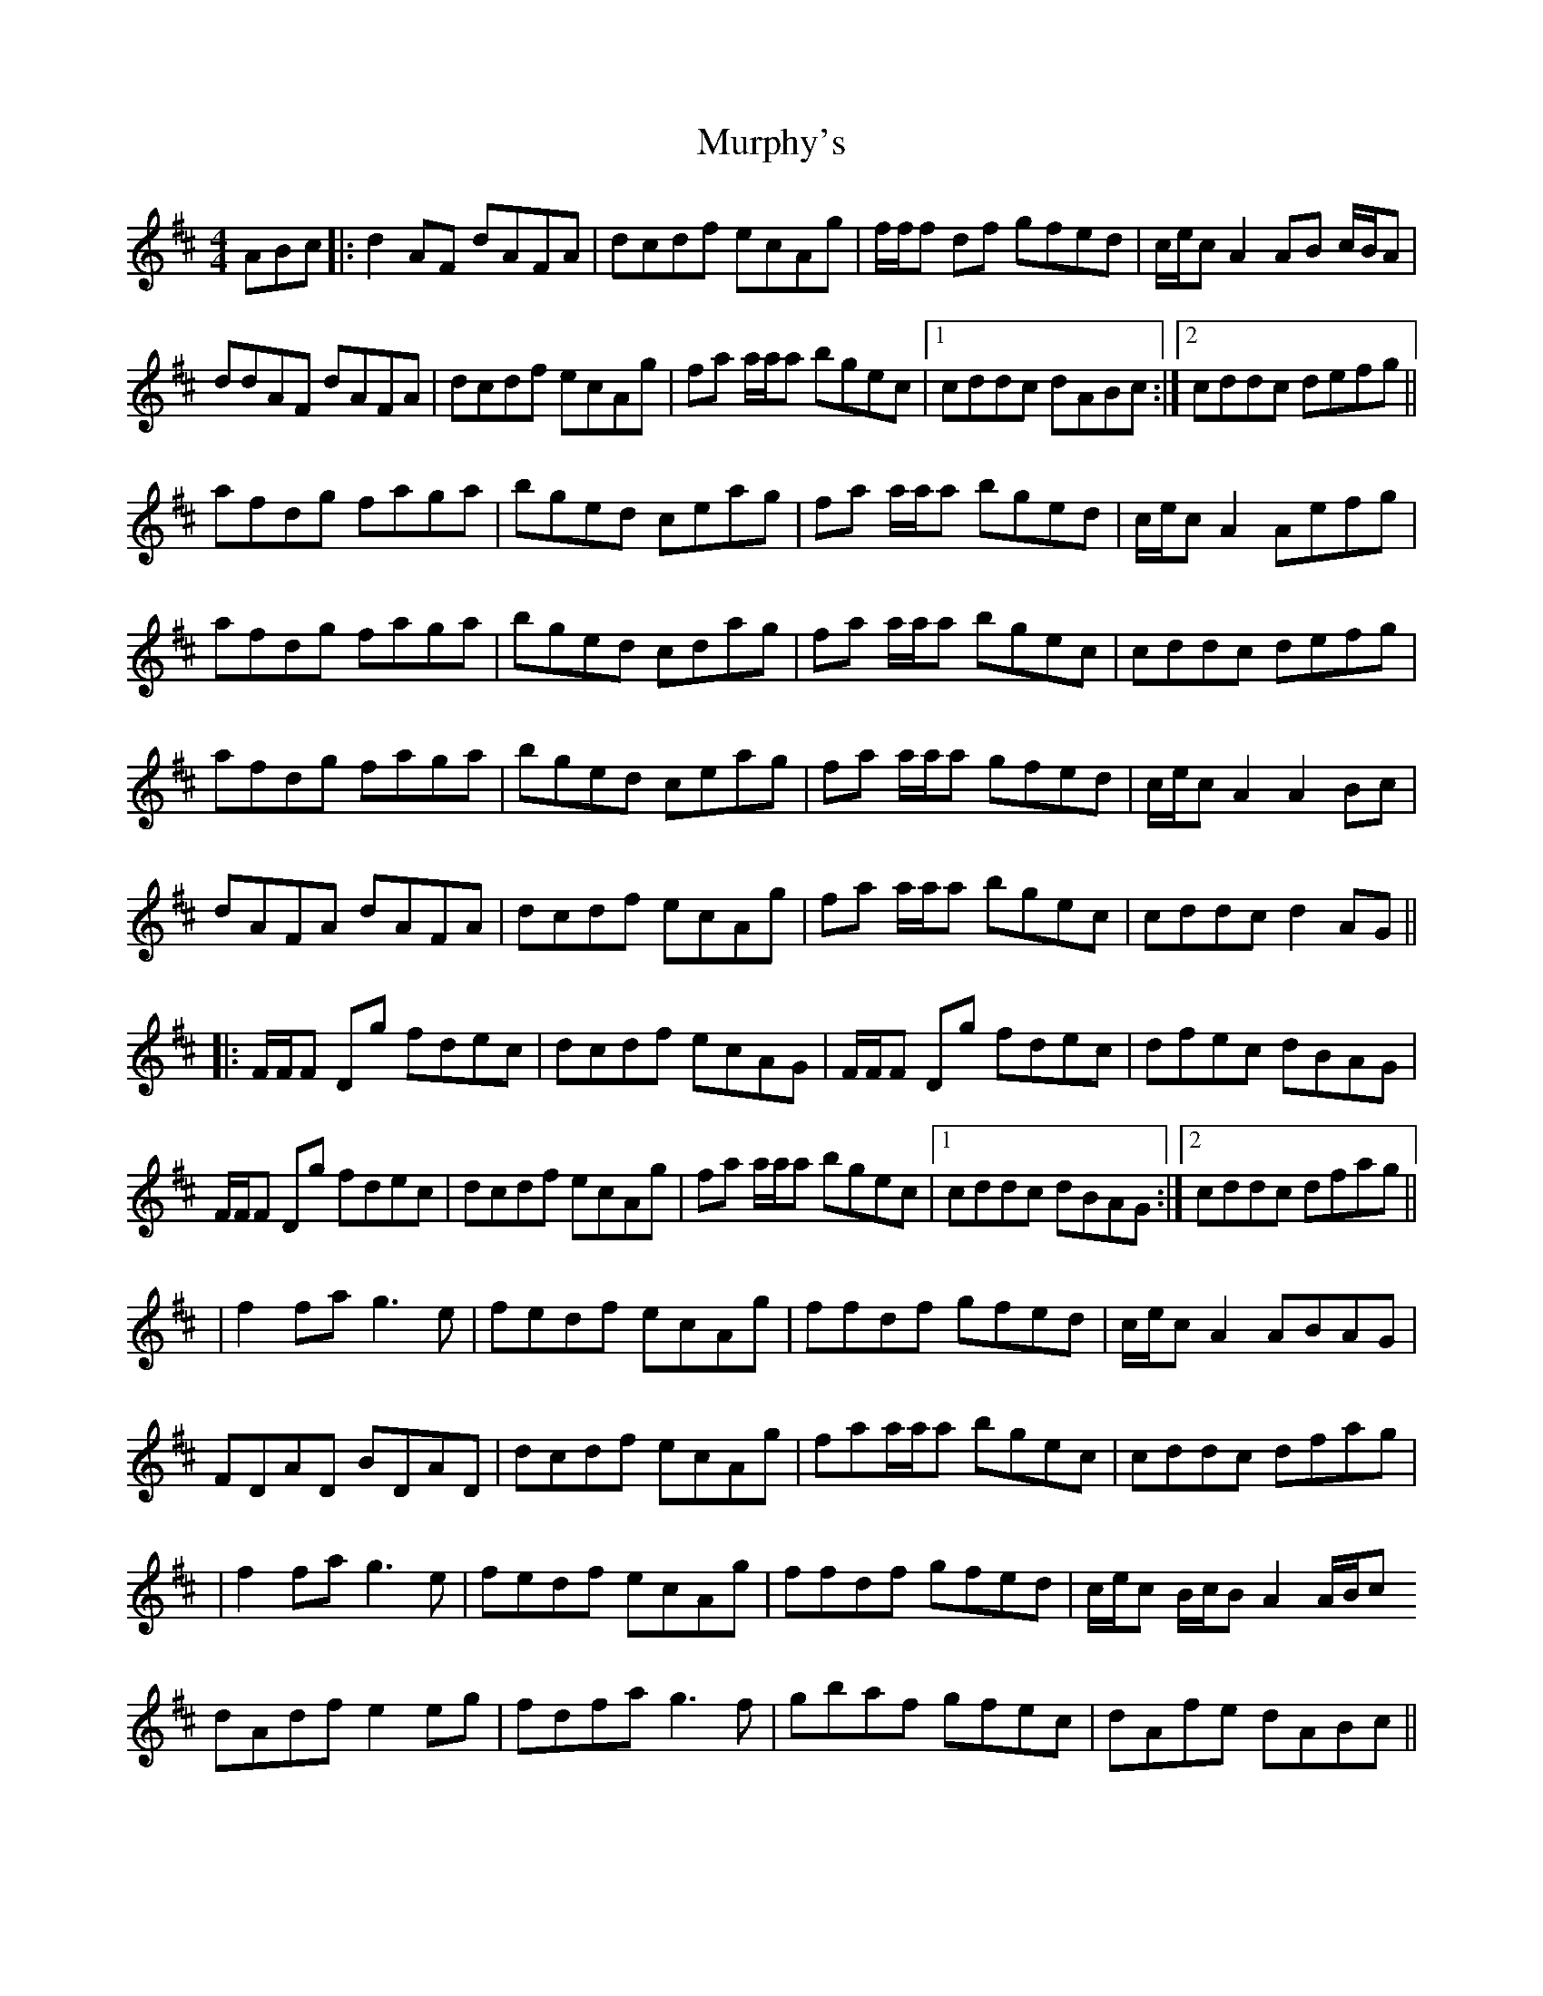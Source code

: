 X: 3
T: Murphy's
Z: jhealey
S: https://thesession.org/tunes/1140#setting29101
R: hornpipe
M: 4/4
L: 1/8
K: Dmaj
ABc|: d2AF dAFA | dcdf ecAg | f/f/f df gfed | c/e/c A2 AB c/B/A |
ddAF dAFA |dcdf ecAg |fa a/a/a bgec |1 cddc dABc:|2 cddc defg ||
afdg faga | bged ceag | fa a/a/a bged | c/e/c A2 Aefg |
afdg faga | bged cdag |fa a/a/a bgec | cddc defg|
afdg faga | bged ceag | fa a/a/a gfed | c/e/c A2 A2Bc |
dAFA dAFA |dcdf ecAg |fa a/a/a bgec | cddc d2 AG||
|: F/F/F Dg fdec |dcdf ecAG | F/F/F Dg fdec | dfec dBAG |
F/F/F Dg fdec | dcdf ecAg | fa a/a/a bgec |1 cddc dBAG:|2 cddc dfag ||
| f2 fa g3e | fedf ecAg | ffdf gfed | c/e/c A2 ABAG |
FDAD BDAD |dcdf ecAg |faa/a/a bgec | cddc dfag |
| f2 fa g3e | fedf ecAg | ffdf gfed |c/e/c B/c/B A2 A/B/c
dAdf e2eg | fdfa g3f |gbaf gfec | dAfe dABc ||
